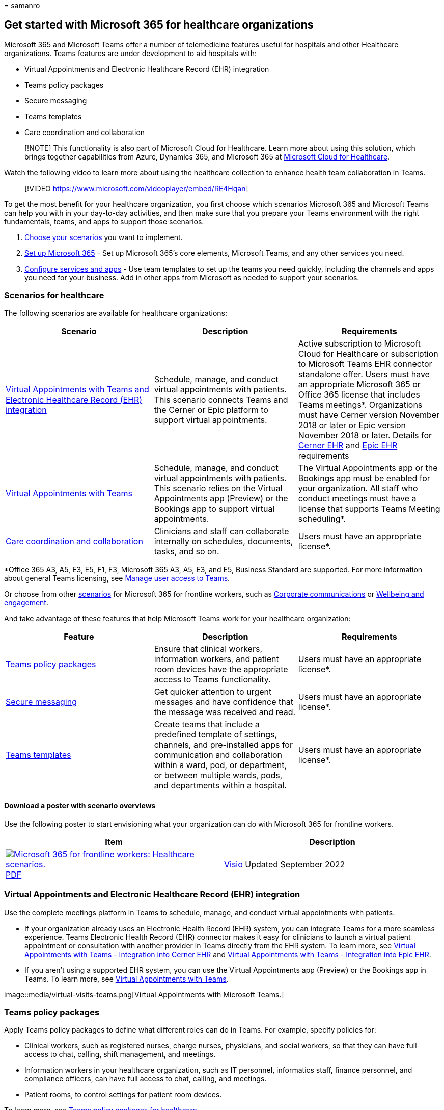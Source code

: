 = 
samanro

== Get started with Microsoft 365 for healthcare organizations

Microsoft 365 and Microsoft Teams offer a number of telemedicine
features useful for hospitals and other Healthcare organizations. Teams
features are under development to aid hospitals with:

* Virtual Appointments and Electronic Healthcare Record (EHR)
integration
* Teams policy packages
* Secure messaging
* Teams templates
* Care coordination and collaboration

____
[!NOTE] This functionality is also part of Microsoft Cloud for
Healthcare. Learn more about using this solution, which brings together
capabilities from Azure, Dynamics 365, and Microsoft 365 at
link:/industry/healthcare[Microsoft Cloud for Healthcare].
____

Watch the following video to learn more about using the healthcare
collection to enhance health team collaboration in Teams.

____
{empty}[!VIDEO https://www.microsoft.com/videoplayer/embed/RE4Hqan]
____

To get the most benefit for your healthcare organization, you first
choose which scenarios Microsoft 365 and Microsoft Teams can help you
with in your day-to-day activities, and then make sure that you prepare
your Teams environment with the right fundamentals, teams, and apps to
support those scenarios.

[arabic]
. link:#scenarios-for-healthcare[Choose your scenarios] you want to
implement.
. link:flw-setup-microsoft-365.md[Set up Microsoft 365] - Set up
Microsoft 365’s core elements, Microsoft Teams, and any other services
you need.
. link:flw-setup-microsoft-365.md#step-7-configure-apps-for-your-scenario[Configure
services and apps] - Use team templates to set up the teams you need
quickly, including the channels and apps you need for your business. Add
in other apps from Microsoft as needed to support your scenarios.

=== Scenarios for healthcare

The following scenarios are available for healthcare organizations:

[width="100%",cols="34%,33%,33%",options="header",]
|===
|Scenario |Description |Requirements
|link:#virtual-appointments-and-electronic-healthcare-record-ehr-integration[Virtual
Appointments with Teams and Electronic Healthcare Record (EHR)
integration] |Schedule, manage, and conduct virtual appointments with
patients. This scenario connects Teams and the Cerner or Epic platform
to support virtual appointments. |Active subscription to Microsoft Cloud
for Healthcare or subscription to Microsoft Teams EHR connector
standalone offer. Users must have an appropriate Microsoft 365 or Office
365 license that includes Teams meetings*. Organizations must have
Cerner version November 2018 or later or Epic version November 2018 or
later. Details for link:ehr-admin-cerner.md#before-you-begin[Cerner EHR]
and link:ehr-admin-epic.md#before-you-begin[Epic EHR] requirements

|link:#virtual-appointments-and-electronic-healthcare-record-ehr-integration[Virtual
Appointments with Teams] |Schedule, manage, and conduct virtual
appointments with patients. This scenario relies on the Virtual
Appointments app (Preview) or the Bookings app to support virtual
appointments. |The Virtual Appointments app or the Bookings app must be
enabled for your organization. All staff who conduct meetings must have
a license that supports Teams Meeting scheduling*.

|link:#care-coordination-and-collaboration[Care coordination and
collaboration] |Clinicians and staff can collaborate internally on
schedules, documents, tasks, and so on. |Users must have an appropriate
license*.
|===

*Office 365 A3, A5, E3, E5, F1, F3, Microsoft 365 A3, A5, E3, and E5,
Business Standard are supported. For more information about general
Teams licensing, see link:/microsoftteams/user-access[Manage user access
to Teams].

Or choose from other link:flw-choose-scenarios.md[scenarios] for
Microsoft 365 for frontline workers, such as
link:flw-corp-comms.md[Corporate communications] or
link:flw-wellbeing-engagement.md[Wellbeing and engagement].

And take advantage of these features that help Microsoft Teams work for
your healthcare organization:

[width="100%",cols="34%,33%,33%",options="header",]
|===
|Feature |Description |Requirements
|link:#teams-policy-packages[Teams policy packages] |Ensure that
clinical workers, information workers, and patient room devices have the
appropriate access to Teams functionality. |Users must have an
appropriate license*.

|link:#secure-messaging[Secure messaging] |Get quicker attention to
urgent messages and have confidence that the message was received and
read. |Users must have an appropriate license*.

|link:#teams-templates-for-healthcare-organizations[Teams templates]
|Create teams that include a predefined template of settings, channels,
and pre-installed apps for communication and collaboration within a
ward, pod, or department, or between multiple wards, pods, and
departments within a hospital. |Users must have an appropriate license*.
|===

==== Download a poster with scenario overviews

Use the following poster to start envisioning what your organization can
do with Microsoft 365 for frontline workers.

[width="100%",cols="<50%,<50%",options="header",]
|===
|Item |Description
|https://go.microsoft.com/fwlink/?linkid=2206475[image:media/m365-frontline-healthcare-thumb.png[Microsoft
365 for frontline workers: Healthcare scenarios.]]
https://go.microsoft.com/fwlink/?linkid=2206475[PDF] |
https://go.microsoft.com/fwlink/?linkid=2206474[Visio] Updated September
2022 |This poster provides an overview of the scenarios you can
implement for your frontline workforce in a healthcare setting.
|===

=== Virtual Appointments and Electronic Healthcare Record (EHR) integration

Use the complete meetings platform in Teams to schedule, manage, and
conduct virtual appointments with patients.

* If your organization already uses an Electronic Health Record (EHR)
system, you can integrate Teams for a more seamless experience. Teams
Electronic Health Record (EHR) connector makes it easy for clinicians to
launch a virtual patient appointment or consultation with another
provider in Teams directly from the EHR system. To learn more, see
link:ehr-admin-cerner.md[Virtual Appointments with Teams - Integration
into Cerner EHR] and link:ehr-admin-epic.md[Virtual Appointments with
Teams - Integration into Epic EHR].
* If you aren’t using a supported EHR system, you can use the Virtual
Appointments app (Preview) or the Bookings app in Teams. To learn more,
see link:virtual-appointments.md[Virtual Appointments with Teams].

image::media/virtual-visits-teams.png[Virtual Appointments with
Microsoft Teams.]

=== Teams policy packages

Apply Teams policy packages to define what different roles can do in
Teams. For example, specify policies for:

* Clinical workers, such as registered nurses, charge nurses,
physicians, and social workers, so that they can have full access to
chat, calling, shift management, and meetings.
* Information workers in your healthcare organization, such as IT
personnel, informatics staff, finance personnel, and compliance
officers, can have full access to chat, calling, and meetings.
* Patient rooms, to control settings for patient room devices.

To learn more, see
link:/microsoftteams/policy-packages-healthcare?bc=/microsoft-365/frontline/breadcrumb/toc.json&toc=/microsoft-365/frontline/toc.json[Teams
policy packages for healthcare].

=== Secure messaging

Secure messaging supports collaboration within health teams, including
several new features:

* A message sender can set a special priority for their message, so the
recipient is repeatedly notified until they read the message.
* A message sender can request a read receipt, so they are notified when
a message they sent was read by the message recipient.

Together, these features allow quicker attention to urgent messages and
confidence that the message was received and read. New health teams
using these features can be created on a per-patient basis. These
features are policy-based, and can be assigned to individuals or entire
Teams.

To learn more, see link:messaging-policies-hc.md[Get started with Secure
Messaging policies for Healthcare organizations].

Also related to secure messaging is the ability to have other tenants
federated by Healthcare organizations, allowing richer inter-tenant
communication. (See link:/microsoftteams/manage-external-access[Manage
external meetings and chat in Microsoft Teams]).

=== Teams templates for healthcare organizations

Teams includes templates designed specifically for healthcare
organizations, making it easier to create teams for staff to communicate
and collaborate on patient care or operational needs. To learn more, see
link:/microsoftteams/expand-teams-across-your-org/healthcare/healthcare-templates-admin-console?bc=/microsoft-365/frontline/breadcrumb/toc.json&toc=/microsoft-365/frontline/toc.json[Use
healthcare team templates].

=== Care coordination and collaboration

Bring your health team together to coordinate care and collaborate with
Teams.

image::media/teams-healthcare-collaborate-in-teams.png[Healthcare:
Collaborate with your health team in Teams.]

Teams enables physicians, clinicians, nurses, and other staff to
collaborate efficiently with included collaboration features in Teams,
such as:

* Set up teams and channels for your health teams and information
workers. Use channels with tabs as a way to structure their work, with
additional help from tabs to which they can pin information sources.
* Chat, post messages, and communicate. Your team can have persistent
conversations about different patients needing attention.
* Call and meet with members of the health team. Set up individual
meetings, or use channel meetings to manage daily meetings, both with
the power of Teams audio, video, screen sharing, recording, and
transcription features.
* Store and share files and documents. Your health team is part of a
single virtualized team that works and collaborates on Office documents.

In addition, your team can use apps in Teams to:

* Share lists and track information with the Lists app
* Track and monitor tasks with the Tasks app
* Streamline approvals with the Approvals app
* Create, manage, and share schedules with the Shifts app

==== Coordinate over email with Exchange Online

Email is a core communication tool for most workplaces.
link:flw-setup-microsoft-365.md#set-up-email-with-exchange-online[Set up
email with Exchange Online] to help your frontline managers and workers
coordinate with care team members in other locations or schedule
meetings to discuss care plans. Users must have an F3 license to have an
email mailbox.

You can also set up shared mailboxes to allow for incoming mail from
customers (such as for customer service or scheduling requests) and have
a group of workers who monitor and send email from a public email alias
like info@contoso.com. For more information about shared mailboxes, see
link:../admin/email/about-shared-mailboxes.md[About shared mailboxes]
and
https://support.microsoft.com/office/open-and-use-a-shared-mailbox-in-outlook-d94a8e9e-21f1-4240-808b-de9c9c088afd[Open
and use a shared mailbox in Outlook].

==== Share lists and track information with the Lists app

The Lists app in Teams helps teams track information and organize work.
The app is pre-installed for all Teams users and is available as a tab
in every team and channel. Lists can be created from scratch, from
predefined templates, or by importing data to Excel.

Health teams can use the Patients template to get started. They can
create lists to track the needs and status of patients. Existing patient
data on Excel spreadsheets can be brought in to create a list in Teams.
These lists can be used for scenarios such as rounds and patient
monitoring to coordinate care.

For example, a charge nurse creates a patient list in a team that
includes all health team members. During rounds, the health team access
Teams on their mobile devices and update patient information in the
list, which everyone on the team can view to stay in sync. At rounding
sessions where the health team gathers to discuss and evaluate key
health performance metrics to ensure a patient is on the right glide
path to discharge, they can share this information using Teams on a
large display screen. health team members who aren’t on site can join
remotely.

Here’s an example list which was set up for patient rounding.

:::image type=``content'' source=``media/lists-patients-example.png''
alt-text=``Screenshot of example list for patient rounding.'':::

To learn more, see
link:/microsoftteams/manage-lists-app?bc=/microsoft-365/frontline/breadcrumb/toc.json&toc=/microsoft-365/frontline/toc.json[Manage
the Lists app for your organization in Teams].

==== Track and monitor tasks with the Tasks app

Use
https://support.microsoft.com/office/use-the-tasks-app-in-teams-e32639f3-2e07-4b62-9a8c-fd706c12c070[Tasks]
in Teams to track to do items for your whole health team. Your health
team can create, assign, and schedule tasks, categorize tasks, and
update status at any time, from any device running Teams. IT pros and
admins can also publish tasks to specific teams for your organization.
For example, you could publish a set of tasks for new safety protocols
or a new intake step to be used across a hospital.

To learn more, see
link:/microsoftteams/manage-tasks-app?bc=/microsoft-365/frontline/breadcrumb/toc.json&toc=/microsoft-365/frontline/toc.json[Manage
the Tasks app for your organization in Microsoft Teams]

==== Streamline approvals with the Approvals app

Use
https://support.microsoft.com/office/what-is-approvals-a9a01c95-e0bf-4d20-9ada-f7be3fc283d3[Approvals]
to streamline all of your requests and processes with your team. Create,
manage, and share approvals directly from your hub for teamwork. Start
an approval flow from the same place you send a chat, in a channel
conversation, or from the Approvals app itself. Just select an approval
type, add details, attach files, and choose approvers. Once submitted,
approvers are notified and can review and act on the request.

You can allow the Approvals app for your organization and add it to your
teams. To learn more, see
link:/microsoftteams/approval-admin?bc=/microsoft-365/frontline/breadcrumb/toc.json&toc=/microsoft-365/frontline/toc.json[Manage
the Approvals app].

==== Create, manage, and share schedules with the Shifts app and Frontline Worker integration

Teams integrates with the Shifts app and Frontline Worker, which can be
used to coordinate shift staffing features and more. For example, in
Shifts, Nurse managers can set up and coordinate schedules for their
staff, and nurses can check schedules and swap shifts.

To learn more, see
link:/microsoftteams/expand-teams-across-your-org/shifts/manage-the-shifts-app-for-your-organization-in-teams?bc=/microsoft-365/frontline/breadcrumb/toc.json&toc=/microsoft-365/frontline/toc.json[Manage
the Shifts app for your organization in Microsoft Teams].

=== Help your clinical and information workers get going with Teams

There are many resources available to help all of the users in your
organization get comfortable with using Teams:

* Visit the https://adoption.microsoft.com/microsoft-teams/[Teams
adoption center] for advice on rolling out Teams if you are just
starting your organization’s journey with Teams, or expanding Teams into
more areas of your organization.
* Consider setting up custom
https://adoption.microsoft.com/microsoft-365-learning-pathways/[learning
pathways] for your users to cover just the tasks they need to do.
* Get help and training for your users on how to perform basic tasks in
Teams on the https://support.microsoft.com/teams[Teams support site],
including
https://support.microsoft.com/office/microsoft-teams-video-training-4f108e54-240b-4351-8084-b1089f0d21d7[quick
training videos]. This site also has help and training for the Teams
apps, including
https://support.microsoft.com/office/get-started-with-lists-in-teams-c971e46b-b36c-491b-9c35-efeddd0297db[Lists],
https://support.microsoft.com/office/use-the-tasks-app-in-teams-e32639f3-2e07-4b62-9a8c-fd706c12c070[Tasks],
https://support.microsoft.com/office/what-is-approvals-a9a01c95-e0bf-4d20-9ada-f7be3fc283d3[Approvals],
https://support.microsoft.com/office/what-is-bookings-42d4e852-8e99-4d8f-9b70-d7fc93973cb5[Bookings],
and
https://support.microsoft.com/office/what-is-shifts-f8efe6e4-ddb3-4d23-b81b-bb812296b821[Shifts].

